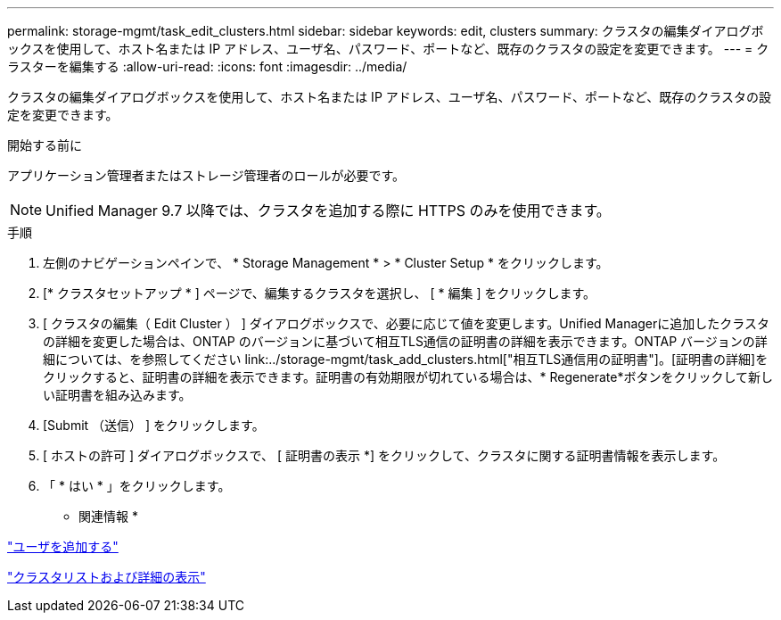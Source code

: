 ---
permalink: storage-mgmt/task_edit_clusters.html 
sidebar: sidebar 
keywords: edit, clusters 
summary: クラスタの編集ダイアログボックスを使用して、ホスト名または IP アドレス、ユーザ名、パスワード、ポートなど、既存のクラスタの設定を変更できます。 
---
= クラスターを編集する
:allow-uri-read: 
:icons: font
:imagesdir: ../media/


[role="lead"]
クラスタの編集ダイアログボックスを使用して、ホスト名または IP アドレス、ユーザ名、パスワード、ポートなど、既存のクラスタの設定を変更できます。

.開始する前に
アプリケーション管理者またはストレージ管理者のロールが必要です。

[NOTE]
====
Unified Manager 9.7 以降では、クラスタを追加する際に HTTPS のみを使用できます。

====
.手順
. 左側のナビゲーションペインで、 * Storage Management * > * Cluster Setup * をクリックします。
. [* クラスタセットアップ * ] ページで、編集するクラスタを選択し、 [ * 編集 ] をクリックします。
. [ クラスタの編集（ Edit Cluster ） ] ダイアログボックスで、必要に応じて値を変更します。+Unified Managerに追加したクラスタの詳細を変更した場合は、ONTAP のバージョンに基づいて相互TLS通信の証明書の詳細を表示できます。ONTAP バージョンの詳細については、を参照してください link:../storage-mgmt/task_add_clusters.html["相互TLS通信用の証明書"]。+[証明書の詳細]をクリックすると、証明書の詳細を表示できます。証明書の有効期限が切れている場合は、* Regenerate*ボタンをクリックして新しい証明書を組み込みます。
. [Submit （送信） ] をクリックします。
. [ ホストの許可 ] ダイアログボックスで、 [ 証明書の表示 *] をクリックして、クラスタに関する証明書情報を表示します。
. 「 * はい * 」をクリックします。


* 関連情報 *

link:../config/task_add_users.html["ユーザを追加する"]

link:../health-checker/task_view_cluster_list_and_details.html["クラスタリストおよび詳細の表示"]
